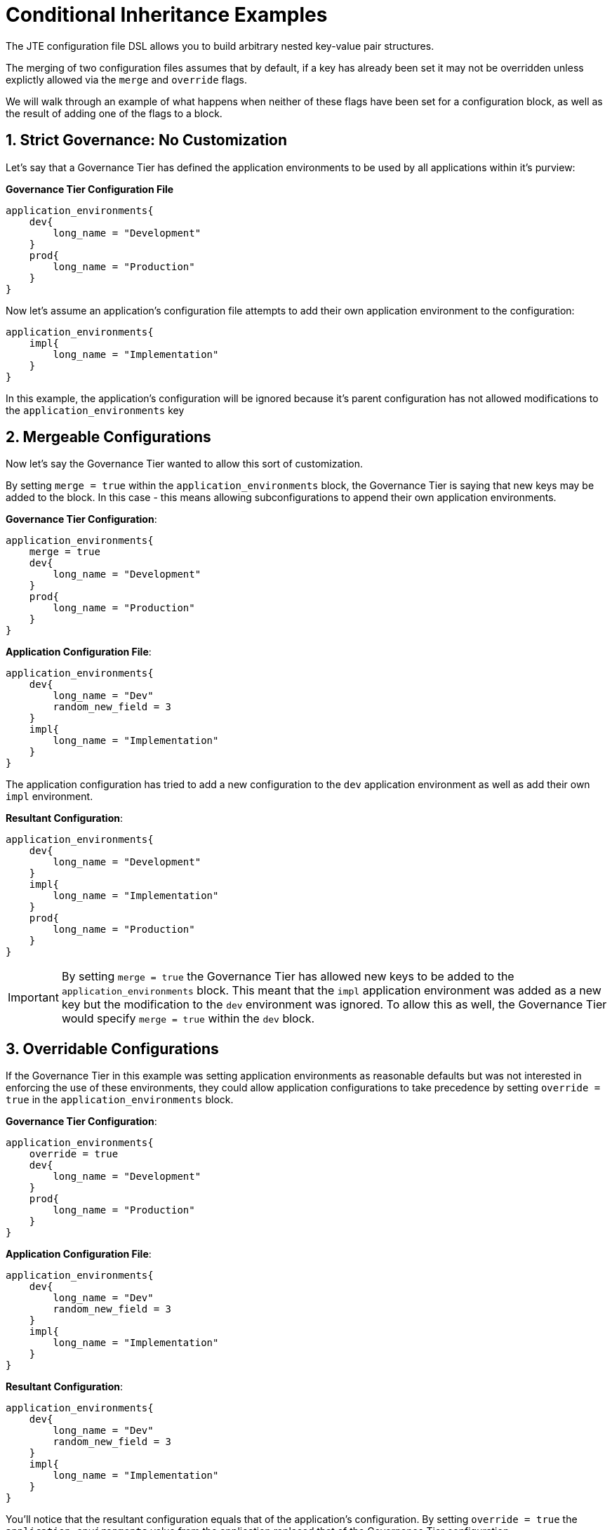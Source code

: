 = Conditional Inheritance Examples

The JTE configuration file DSL allows you to build arbitrary nested key-value pair structures.

The merging of two configuration files assumes that by default, if a key has already been set it may not be overridden unless explictly allowed via the `merge` and
`override` flags.

We will walk through an example of what happens when neither of these flags have been set for a configuration block, as well as the result of adding one of the flags to a block.

== 1. Strict Governance: No Customization

Let's say that a Governance Tier has defined the application environments to be used by all applications within it's purview:

*Governance Tier Configuration File*

[source,groovy]
----
application_environments{
    dev{
        long_name = "Development"
    }
    prod{
        long_name = "Production"
    }
}
----

Now let's assume an application's configuration file attempts to add their own application environment to the configuration:

[source,groovy]
----
application_environments{
    impl{
        long_name = "Implementation"
    }
}
----

In this example, the application's configuration will be ignored because it's parent configuration has not allowed modifications to the `application_environments` key

== 2. Mergeable Configurations

Now let's say the Governance Tier wanted to allow this sort of customization.

By setting `merge = true` within the `application_environments` block, the Governance Tier is saying that new keys may be added to the block.  In this case - this means allowing subconfigurations to append their own application environments.

*Governance Tier Configuration*:

[source,groovy]
----
application_environments{
    merge = true
    dev{
        long_name = "Development"
    }
    prod{
        long_name = "Production"
    }
}
----

*Application Configuration File*:

[source,groovy]
----
application_environments{
    dev{
        long_name = "Dev"
        random_new_field = 3
    }
    impl{
        long_name = "Implementation"
    }
}
----

The application configuration has tried to add a new configuration to the `dev` application environment as well as add their own `impl` environment.

*Resultant Configuration*:

[source,groovy]
----
application_environments{
    dev{
        long_name = "Development"
    }
    impl{
        long_name = "Implementation"
    }
    prod{
        long_name = "Production"
    }
}
----

[IMPORTANT]
====
By setting `merge = true` the Governance Tier has allowed new keys to be added to the `application_environments` block.  This meant that the `impl` application
environment was added as a new key but the modification to the `dev` environment was ignored.  To allow this as well, the Governance Tier would specify `merge = true`
within the `dev` block.
====

== 3. Overridable Configurations

If the Governance Tier in this example was setting application environments as reasonable defaults but was not interested in enforcing the use of these environments,
they could allow application configurations to take precedence by setting `override = true` in the `application_environments` block.

*Governance Tier Configuration*:

[source,groovy]
----
application_environments{
    override = true
    dev{
        long_name = "Development"
    }
    prod{
        long_name = "Production"
    }
}
----

*Application Configuration File*:

[source,groovy]
----
application_environments{
    dev{
        long_name = "Dev"
        random_new_field = 3
    }
    impl{
        long_name = "Implementation"
    }
}
----

*Resultant Configuration*:

[source,groovy]
----
application_environments{
    dev{
        long_name = "Dev"
        random_new_field = 3
    }
    impl{
        long_name = "Implementation"
    }
}
----

You'll notice that the resultant configuration equals that of the application's configuration. By setting `override = true` the `application_environments` value from the application replaced that of the Governance Tier configuration.